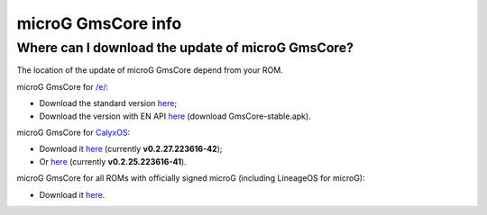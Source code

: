 ..
   SPDX-FileCopyrightText: none
   SPDX-License-Identifier: CC0-1.0
   SPDX-FileType: DOCUMENTATION

===================
microG GmsCore info
===================

Where can I download the update of microG GmsCore?
--------------------------------------------------

The location of the update of microG GmsCore depend from your ROM.

microG GmsCore for `/e/ <https://e.foundation/>`_:

- Download the standard version `here <https://gitlab.e.foundation/e/os/android_prebuilts_prebuiltapks_lfs/-/raw/main/GmsCore/play-services-core-withMapbox-withoutNearby-release-unsigned.apk>`_;
- Download the version with EN API `here <https://gitlab.e.foundation/e/os/GmsCore/-/releases>`_ (download GmsCore-stable.apk).

microG GmsCore for `CalyxOS <https://calyxos.org/>`_:

- Download it `here <https://gitlab.com/CalyxOS/platform_prebuilts_calyx_microg/-/raw/HEAD/GmsCore/play-services-core-withMapbox-withNearby-release.apk>`_ (currently **v0.2.27.223616-42**);
- Or `here <https://calyxos.gitlab.io/calyx-fdroid-repo/fdroid/repo/GmsCore.apk>`_ (currently **v0.2.25.223616-41**).

microG GmsCore for all ROMs with officially signed microG (including LineageOS for microG):

- Download it `here <https://microg.org/download.html>`_.
